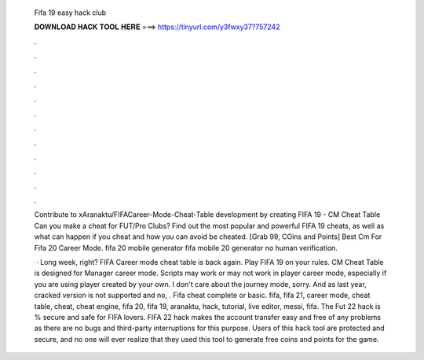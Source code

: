   Fifa 19 easy hack club
  
  
  
  𝐃𝐎𝐖𝐍𝐋𝐎𝐀𝐃 𝐇𝐀𝐂𝐊 𝐓𝐎𝐎𝐋 𝐇𝐄𝐑𝐄 ===> https://tinyurl.com/y3fwxy37?757242
  
  
  
  .
  
  
  
  .
  
  
  
  .
  
  
  
  .
  
  
  
  .
  
  
  
  .
  
  
  
  .
  
  
  
  .
  
  
  
  .
  
  
  
  .
  
  
  
  .
  
  
  
  .
  
  Contribute to xAranaktu/FIFACareer-Mode-Cheat-Table development by creating FIFA 19 - CM Cheat Table Can you make a cheat for FUT/Pro Clubs? Find out the most popular and powerful FIFA 19 cheats, as well as what can happen if you cheat and how you can avoid be cheated. [Grab 99, COins and Points]  Best Cm For Fifa 20 Career Mode. fifa 20 mobile generator fifa mobile 20 generator no human verification.
  
   · ﻿Long week, right? FIFA Career mode cheat table is back again. Play FIFA 19 on your rules. CM Cheat Table is designed for Manager career mode. Scripts may work or may not work in player career mode, especially if you are using player created by your own. I don't care about the journey mode, sorry. And as last year, cracked version is not supported and no, . Fifa cheat complete or basic. fifa, fifa 21, career mode, cheat table, cheat, cheat engine, fifa 20, fifa 19, aranaktu, hack, tutorial, live editor, messi, fifa. The Fut 22 hack is % secure and safe for FIFA lovers. FIFA 22 hack makes the account transfer easy and free of any problems as there are no bugs and third-party interruptions for this purpose. Users of this hack tool are protected and secure, and no one will ever realize that they used this tool to generate free coins and points for the game.
